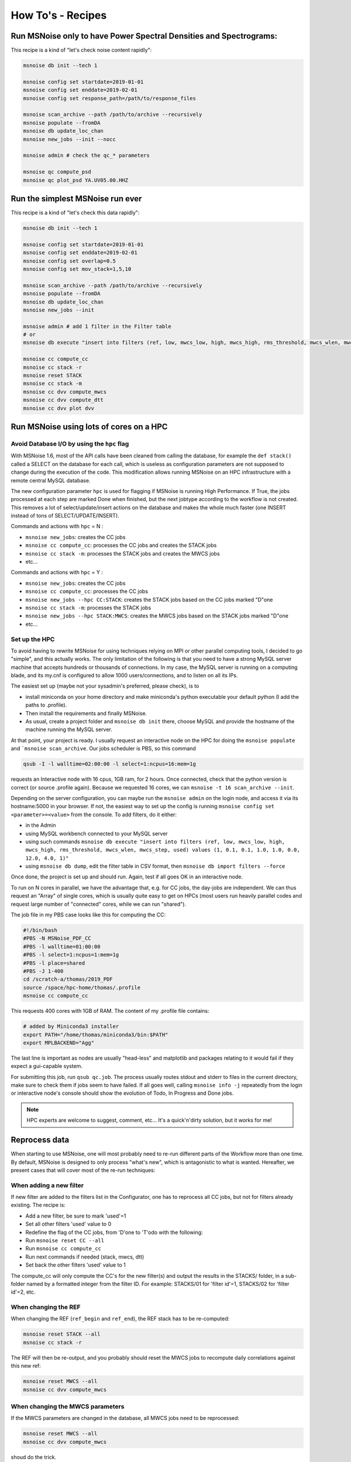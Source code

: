 .. _how_tos:

How To's - Recipes
==================

Run MSNoise only to have Power Spectral Densities and Spectrograms:
-------------------------------------------------------------------

This recipe is a kind of "let's check noise content rapidly":

.. code-block:: sh

    msnoise db init --tech 1

    msnoise config set startdate=2019-01-01
    msnoise config set enddate=2019-02-01
    msnoise config set response_path=/path/to/response_files

    msnoise scan_archive --path /path/to/archive --recursively
    msnoise populate --fromDA
    msnoise db update_loc_chan
    msnoise new_jobs --init --nocc

    msnoise admin # check the qc_* parameters

    msnoise qc compute_psd
    msnoise qc plot_psd YA.UV05.00.HHZ


Run the simplest MSNoise run ever
---------------------------------

This recipe is a kind of "let's check this data rapidly":

.. code-block:: sh

    msnoise db init --tech 1

    msnoise config set startdate=2019-01-01
    msnoise config set enddate=2019-02-01
    msnoise config set overlap=0.5
    msnoise config set mov_stack=1,5,10

    msnoise scan_archive --path /path/to/archive --recursively
    msnoise populate --fromDA
    msnoise db update_loc_chan
    msnoise new_jobs --init

    msnoise admin # add 1 filter in the Filter table
    # or
    msnoise db execute "insert into filters (ref, low, mwcs_low, high, mwcs_high, rms_threshold, mwcs_wlen, mwcs_step, used) values (1, 0.1, 0.1, 1.0, 1.0, 0.0, 12.0, 4.0, 1)"

    msnoise cc compute_cc
    msnoise cc stack -r
    msnoise reset STACK
    msnoise cc stack -m
    msnoise cc dvv compute_mwcs
    msnoise cc dvv compute_dtt
    msnoise cc dvv plot dvv


Run MSNoise using lots of cores on a HPC
----------------------------------------

Avoid Database I/O by using the ``hpc`` flag
~~~~~~~~~~~~~~~~~~~~~~~~~~~~~~~~~~~~~~~~~~~~

With MSNoise 1.6, most of the API calls have been cleaned from calling the
database, for example the ``def stack()`` called a SELECT on the database for
each call, which is useless as configuration parameters are not supposed to
change during the execution of the code. This modification allows running
MSNoise on an HPC infrastructure with a remote central MySQL database.

The new configuration parameter ``hpc`` is used for flagging if MSNoise is 
running High Performance. If True, the jobs processed at each step are marked
Done when finished, but the next jobtype according to the workflow is not
created. This removes a lot of select/update/insert actions on the database
and makes the whole much faster (one INSERT instead of tons of 
SELECT/UPDATE/INSERT).

Commands and actions with ``hpc`` = N :

* ``msnoise new_jobs``: creates the CC jobs
* ``msnoise cc compute_cc``: processes the CC jobs and creates the STACK jobs
* ``msnoise cc stack -m``: processes the STACK jobs and creates the MWCS jobs
* etc...

Commands and actions with ``hpc`` = Y :

* ``msnoise new_jobs``: creates the CC jobs
* ``msnoise cc compute_cc``: processes the CC jobs
* ``msnoise new_jobs --hpc CC:STACK``: creates the STACK jobs based on the CC 
  jobs marked "D"one
* ``msnoise cc stack -m``: processes the STACK jobs
* ``msnoise new_jobs --hpc STACK:MWCS``: creates the MWCS jobs based on the 
  STACK jobs marked "D"one
* etc...

Set up the HPC
~~~~~~~~~~~~~~

To avoid having to rewrite MSNoise for using techniques relying on MPI or other
parallel computing tools, I decided to go "simple", and this actually works. The
only limitation of the following is that you need to have a strong MySQL server
machine that accepts hundreds or thousands of connections. In my case, the
MySQL server is running on a computing blade, and its my.cnf is configured to
allow 1000 users/connections, and to listen on all its IPs.

The easiest set up (maybe not your sysadmin's preferred, please check), is to

* install miniconda on your home directory and make miniconda's python
  executable your default python (I add the paths to .profile).
* Then install the requirements and finally MSNoise.
* As usual, create a project folder and ``msnoise db init`` there, choose MySQL
  and provide the hostname of the machine running the MySQL server.

At that point, your project is ready. I usually request an interactive node on
the HPC for doing the ``msnoise populate`` and ```msnoise scan_archive``. Our
jobs scheduler is PBS, so this command

.. code-block:: sh

    qsub -I -l walltime=02:00:00 -l select=1:ncpus=16:mem=1g

requests an Interactive node with 16 cpus, 1GB ram, for 2 hours. Once connected,
check that the python version is correct (or source .profile again). Because
we requested 16 cores, we can ``msnoise -t 16 scan_archive --init``.

Depending on the server configuration, you can maybe run the ``msnoise admin``
on the login node, and access it via its hostname:5000 in your browser. If not,
the easiest way to set up the config is running
``msnoise config set <parameter>=<value>`` from the console. To add filters,
do it either:

* in the Admin 
* using MySQL workbench connected to your MySQL server
* using such commands ``msnoise db execute "insert into filters (ref, low, mwcs_low, high, mwcs_high, rms_threshold, mwcs_wlen, mwcs_step, used) values (1, 0.1, 0.1, 1.0, 1.0, 0.0, 12.0, 4.0, 1)"``
* using ``msnoise db dump``, edit the filter table in CSV format, then ``msnoise db import filters --force``

Once done, the project is set up and should run. Again, test if all goes OK in
an interactive node.

To run on N cores in parallel, we have the advantage that, e.g. for CC jobs, the
day-jobs are independent. We can thus request an "Array" of single cores, which
is usually quite easy to get on HPCs (most users run heavily parallel codes and
request large number of "connected" cores, while we can run "shared").

The job file in my PBS case looks like this for computing the CC:

.. code-block:: sh

    #!/bin/bash
    #PBS -N MSNoise_PDF_CC
    #PBS -l walltime=01:00:00
    #PBS -l select=1:ncpus=1:mem=1g
    #PBS -l place=shared
    #PBS -J 1-400
    cd /scratch-a/thomas/2019_PDF
    source /space/hpc-home/thomas/.profile
    msnoise cc compute_cc

This requests 400 cores with 1GB of RAM. The content of my .profile file
contains:

.. code-block:: text

    # added by Miniconda3 installer
    export PATH="/home/thomas/miniconda3/bin:$PATH"
    export MPLBACKEND="Agg"

The last line is important as nodes are usually "head-less" and matplotlib and
packages relating to it would fail if they expect a gui-capable system.

For submitting this job, run ``qsub qc.job``. The process usually routes stdout
and stderr to files in the current directory, make sure to check them if jobs
seem to have failed. If all goes well, calling ``msnoise info -j`` repeatedly
from the login or interactive node's console should show the evolution of Todo,
In Progress and Done jobs.

.. note:: HPC experts are welcome to suggest, comment, etc... It's a quick'n'dirty
    solution, but it works for me!


Reprocess data
--------------

When starting to use MSNoise, one will most probably need to re-run different
parts of the Workflow more than one time. By default, MSNoise is designed to
only process "what's new", which is antagonistic to what is wanted. Hereafter,
we present cases that will cover most of the re-run techniques:


When adding a new filter
~~~~~~~~~~~~~~~~~~~~~~~~

If new filter are added to the filters list in the Configurator, one has to
reprocess all CC jobs, but not for filters already existing. The recipe is:

* Add a new filter, be sure to mark 'used'=1
* Set all other filters 'used' value to 0
* Redefine the flag of the CC jobs, from 'D'one to 'T'odo with the following:
* Run ``msnoise reset CC --all``
* Run ``msnoise cc compute_cc``
* Run next commands if needed (stack, mwcs, dtt)
* Set back the other filters 'used' value to 1

The compute_cc will only compute the CC's for the new filter(s) and
output the results in the STACKS/ folder, in a sub-folder named by a formatted
integer from the filter ID. For example: STACKS/01 for 'filter id'=1, STACKS/02
for 'filter id'=2, etc.


When changing the REF
~~~~~~~~~~~~~~~~~~~~~

When changing the REF (``ref_begin`` and ``ref_end``), the REF stack has to be
re-computed:

.. code-block:: sh

    msnoise reset STACK --all
    msnoise cc stack -r

The REF will then be re-output, and you probably should reset the MWCS jobs to
recompute daily correlations against this new ref:

.. code-block:: sh

    msnoise reset MWCS --all
    msnoise cc dvv compute_mwcs


When changing the MWCS parameters
~~~~~~~~~~~~~~~~~~~~~~~~~~~~~~~~~

If the MWCS parameters are changed in the database, all MWCS jobs need to be
reprocessed:

.. code-block:: sh

    msnoise reset MWCS --all
    msnoise cc dvv compute_mwcs

shoud do the trick.


When changing the dt/t parameters
~~~~~~~~~~~~~~~~~~~~~~~~~~~~~~~~~

.. code-block:: sh

    msnoise reset DTT --all
    msnoise cc dvv compute_dtt


Recompute only the specific days
~~~~~~~~~~~~~~~~~~~~~~~~~~~~~~~~

You want to recompute CC jobs after a certain date only, for whatever reason:

.. code-block:: sh

    msnoise reset CC --rule="day>='2019-01-01'"

SQL experts can also use the ``msnoise db execute`` command (with caution!):

.. code-block:: sh

    msnoise db execute "update jobs set flag='T' where jobtype='CC' and day>='2019-01-01'"

If you want to only reprocess one day:

.. code-block:: sh

    msnoise reset CC --rule="day='2019-01-15'"



Define one's own data structure of the waveform archive
-------------------------------------------------------

The data_structure.py file contains the known data archive formats. If another
data format needs to be defined, it will be done in the ``custom.py`` file
in the current project folder:

.. seealso:: Check the "Populate Station Table" step in the :doc:`workflow/002_populate`.


How to have MSNoise work with 2+ data structures at the same time
-----------------------------------------------------------------

In this case, the easiest solution is to scan the archive(s) with the "Lazy
Mode":

.. code-block:: sh

    msnoise scan_archive --path /path/to/archive1/ --recursively
    msnoise scan_archive --path /path/to/archive2/ --recursively

etc.

Remember to either manually fill in the station table, or

.. code-block:: sh

    msnoise populate --fromDA



How to duplicate/dump the MSNoise configuration
-----------------------------------------------

To export all tables of the current database, run

.. code-block:: sh

    msnoise db dump

This will create as many CSV files as there are tables in the database.

Then, on a new location, init a new msnoise project and import the tables
one by one:

.. code-block:: sh

    msnoise db init
    msnoise db import config --force
    msnoise db import stations --force
    msnoise db import filters --force
    msnoise db import data_availability --force
    msnoise db import jobs --force


Check if my response file works
-------------------------------

To check if your response file can be used by msnoise, you simply should
check that it is readable with ObsPy and contains the response information.
In a python shell, do the following:

.. code-block:: python

    from obspy.core import UTCDateTime, read_inventory, read
    st = read("/path/to/a/file/for/station/XX.BBB")
    inv = read_inventory("/path/to/the/response/for/station/XX.BBB)
    print(inv)
    response = inv.get_response(st[0].id, st[0].stats.starttime)
    print(response)


alternatively, if you have configured the path to the response files
(``response_path``) correctly you can also call the msnoise api:

.. code-block:: python

    from msnoise.api import connect, preload_instrument_responses
    st = read("/path/to/a/file/for/station/XX.BBB")
    db = connect()
    inv = preload_instrument_responses(db, return_format="inventory")
    response = inv.get_response(st[0].id, st[0].stats.starttime)
    print(response)

.. _testing:

Testing the Dependencies
------------------------

Once installed, you should be able to import the python packages in a python console. 
MSNoise comes with a little script called `bugreport.py` that can be useful
to check if you have all the required packages (+ some extras).

The usage is such:

.. code-block:: sh

    $ msnoise bugreport -h

    usage: msnoise bugreport [-h] [-s] [-m] [-e] [-a]
    
    Helps determining what didn\'t work
    
    optional arguments:
      -h, --help     show this help message and exit
      -s, --sys      Outputs System info
      -m, --modules  Outputs Python Modules Presence/Version
      -e, --env      Outputs System Environment Variables
      -a, --all      Outputs all of the above


On my Windows machine, the execution of 

.. code-block:: sh

    $ msnoise bugreport -s -m

results in:

.. code-block:: sh

    ************* Computer Report *************
    
    ----------------+SYSTEM+-------------------
    Windows
    PC1577-as
    10
    10.0.17134
    AMD64
    Intel64 Family 6 Model 158 Stepping 9, GenuineIntel
    
    ----------------+PYTHON+-------------------
    Python:3.7.3 | packaged by conda-forge | (default, Jul  1 2019, 22:01:29) [MSC v.1900 64 bit (AMD64)]
    
    This script is at d:\pythonforsource\msnoise_stack\msnoise\msnoise\bugreport.py
    
    ---------------+MODULES+-------------------
    
    Required:
    [X] setuptools: 41.2.0
    [X] numpy: 1.15.4
    [X] scipy: 1.3.0
    [X] pandas: 0.25.0
    [X] matplotlib: 3.1.1
    [X] sqlalchemy: 1.3.8
    [X] obspy: 1.1.0
    [X] click: 7.0
    [X] pymysql: 0.9.3
    [X] flask: 1.1.1
    [X] flask_admin: 1.5.3
    [X] markdown: 3.1.1
    [X] wtforms: 2.2.1
    [X] folium: 0.10.0
    [X] jinja2: 2.10.1
    
    Only necessary if you plan to build the doc locally:
    [X] sphinx: 2.2.0
    [X] sphinx_bootstrap_theme: 0.7.1
    
    Graphical Backends: (at least one is required)
    [ ] wx: not found
    [ ] pyqt: not found
    [ ] PyQt4: not found
    [X] PyQt5: present (no version)
    [ ] PySide: not found
    
    Not required, just checking:
    [X] json: 2.0.9
    [X] psutil: 5.6.3
    [ ] reportlab: not found
    [ ] configobj: not found
    [X] pkg_resources: present (no version)
    [ ] paramiko: not found
    [X] ctypes: 1.1.0
    [X] pyparsing: 2.4.2
    [X] distutils: 3.7.3
    [X] IPython: 7.7.0
    [ ] vtk: not found
    [ ] enable: not found
    [ ] traitsui: not found
    [ ] traits: not found
    [ ] scikits.samplerate: not found


The [X] marks the presence of the module. In the case above, PyQt4 is missing, but that's not a problem because
`PyQt5` is present. The "not-required" packages are checked for information, those packages can be useful for reporting / hacking / rendering the data.


